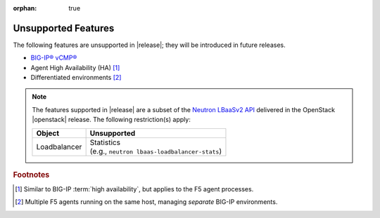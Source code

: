 :orphan: true

.. _f5-agent-unsupported-features:

Unsupported Features
====================

The following features are unsupported in |release|; they will be introduced in future releases.

* `BIG-IP® vCMP® <https://f5.com/resources/white-papers/virtual-clustered-multiprocessing-vcmp>`_
* Agent High Availability (HA) [#]_
* Differentiated environments [#]_


.. note::

    The features supported in |release| are a subset of the `Neutron LBaaSv2 API <https://wiki.openstack.org/wiki/Neutron/LBaaS/API_2.0>`_ delivered in the OpenStack |openstack| release. The following restriction(s) apply:

    .. table::

        +----------------+----------------------------------------------------+
        | Object         | Unsupported                                        |
        +================+====================================================+
        | Loadbalancer   || Statistics                                        |
        |                || (e.g., ``neutron lbaas-loadbalancer-stats``)      |
        +----------------+----------------------------------------------------+


.. rubric:: Footnotes
.. [#] Similar to BIG-IP :term:`high availability`, but applies to the F5 agent processes.
.. [#] Multiple F5 agents running on the same host, managing *separate* BIG-IP environments.



